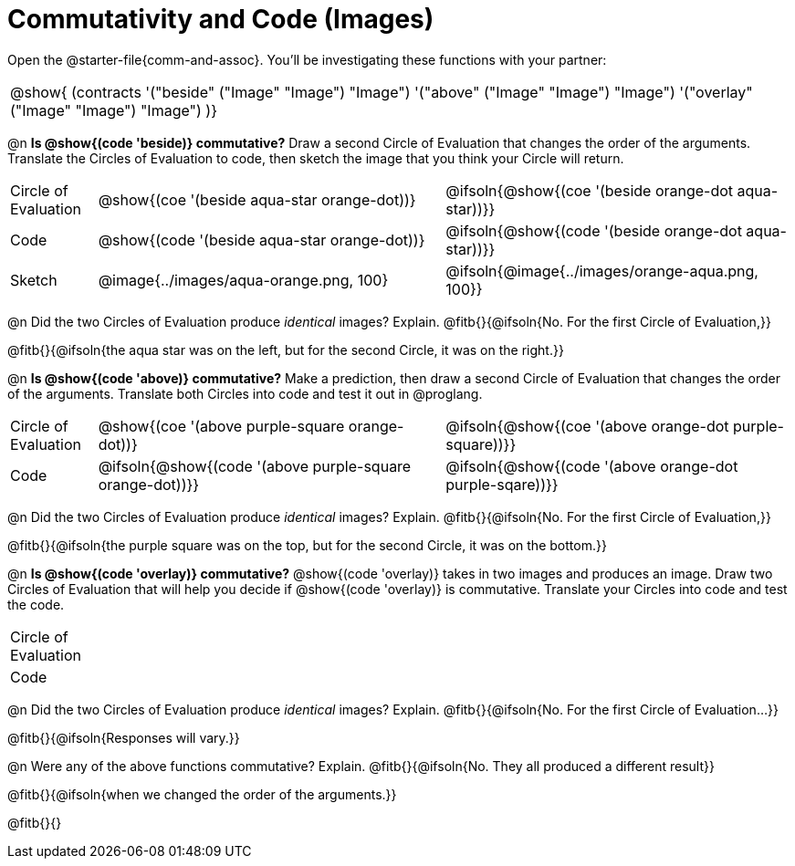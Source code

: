 = Commutativity and Code (Images)

++++
<style>
  table {grid-template-rows: 3fr 1fr !important;}
  div.circleevalsexp .value,
  div.circleevalsexp .studentBlockAnswerFilled { min-width:unset; }
</style>
++++

Open the @starter-file{comm-and-assoc}. You’ll be investigating these functions with your partner:

[.contracts, cols="1", frame="none", grid="none"]
|===
| @show{ (contracts
'("beside" ("Image" "Image") "Image")
'("above" ("Image" "Image") "Image")
'("overlay" ("Image" "Image") "Image")
)}
|===


@n *Is @show{(code 'beside)} commutative?* Draw a second Circle of Evaluation that changes the order of the arguments. Translate the Circles of Evaluation to code, then sketch the image that you think your Circle will return.

[.FillVerticalSpace, cols="^.^1,^.^4,^.^4"]
|===
| Circle of Evaluation |@show{(coe '(beside aqua-star orange-dot))} | @ifsoln{@show{(coe  '(beside orange-dot aqua-star))}}
| Code | @show{(code '(beside aqua-star orange-dot))} | @ifsoln{@show{(code  '(beside orange-dot aqua-star))}}

| Sketch | @image{../images/aqua-orange.png, 100} | @ifsoln{@image{../images/orange-aqua.png, 100}}

|===

@n Did the two Circles of Evaluation produce _identical_ images? Explain. @fitb{}{@ifsoln{No. For the first Circle of Evaluation,}}

@fitb{}{@ifsoln{the aqua star was on the left, but for the second Circle, it was on the right.}}

@n *Is @show{(code 'above)} commutative?* Make a prediction, then draw a second Circle of Evaluation that changes the order of the arguments. Translate both Circles into code and test it out in @proglang.

[.FillVerticalSpace, cols="^.^1,^.^4,^.^4"]
|===
| Circle of Evaluation |@show{(coe '(above  purple-square orange-dot))} | @ifsoln{@show{(coe  '(above orange-dot purple-square))}}
| Code | @ifsoln{@show{(code '(above purple-square orange-dot))}} | @ifsoln{@show{(code '(above orange-dot purple-sqare))}}

|===

@n Did the two Circles of Evaluation produce _identical_ images? Explain. @fitb{}{@ifsoln{No. For the first Circle of Evaluation,}}

@fitb{}{@ifsoln{the purple square was on the top, but for the second Circle, it was on the bottom.}}

@n *Is @show{(code 'overlay)} commutative?* @show{(code 'overlay)} takes in two images and produces an image. Draw two Circles of Evaluation that will help you decide if @show{(code 'overlay)} is commutative. Translate your Circles into code and test the code.

[.FillVerticalSpace, cols="^.^1,^.^4,^.^4"]
|===
| Circle of Evaluation ||
| Code | |

|===

@n Did the two Circles of Evaluation produce _identical_ images? Explain. @fitb{}{@ifsoln{No. For the first Circle of Evaluation...}}

@fitb{}{@ifsoln{Responses will vary.}}



@n Were any of the above functions commutative? Explain. @fitb{}{@ifsoln{No. They all produced a different result}}

@fitb{}{@ifsoln{when we changed the order of the arguments.}}

@fitb{}{}

